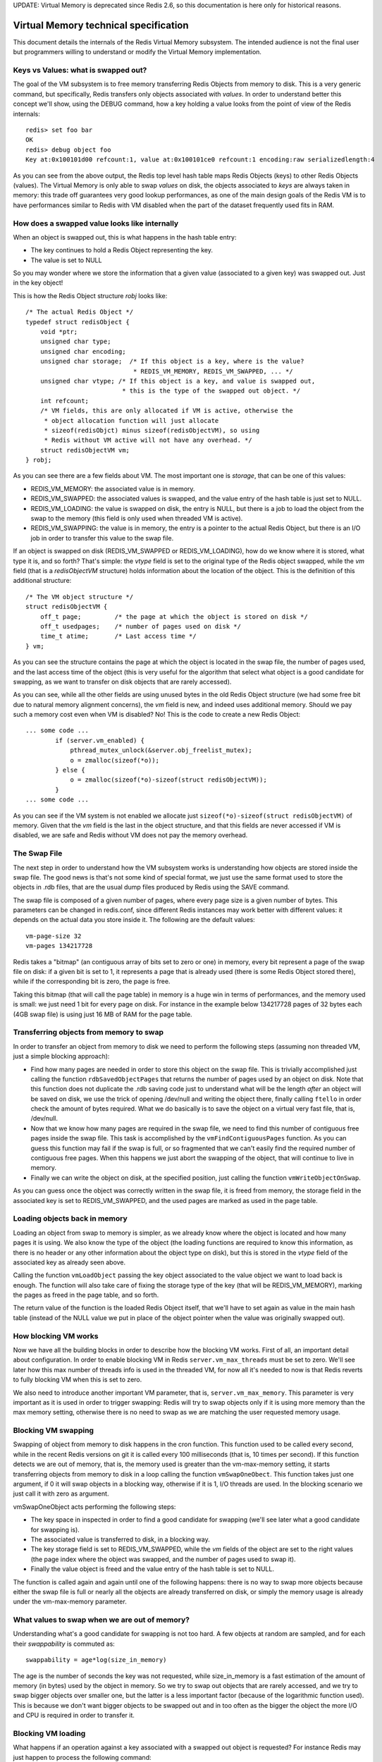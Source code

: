UPDATE: Virtual Memory is deprecated since Redis 2.6, so this
documentation is here only for historical reasons.

Virtual Memory technical specification
======================================

This document details the internals of the Redis Virtual Memory
subsystem. The intended audience is not the final user but programmers
willing to understand or modify the Virtual Memory implementation.

Keys vs Values: what is swapped out?
------------------------------------

The goal of the VM subsystem is to free memory transferring Redis
Objects from memory to disk. This is a very generic command, but
specifically, Redis transfers only objects associated with *values*. In
order to understand better this concept we'll show, using the DEBUG
command, how a key holding a value looks from the point of view of the
Redis internals:

::

    redis> set foo bar
    OK
    redis> debug object foo
    Key at:0x100101d00 refcount:1, value at:0x100101ce0 refcount:1 encoding:raw serializedlength:4

As you can see from the above output, the Redis top level hash table
maps Redis Objects (keys) to other Redis Objects (values). The Virtual
Memory is only able to swap *values* on disk, the objects associated to
*keys* are always taken in memory: this trade off guarantees very good
lookup performances, as one of the main design goals of the Redis VM is
to have performances similar to Redis with VM disabled when the part of
the dataset frequently used fits in RAM.

How does a swapped value looks like internally
----------------------------------------------

When an object is swapped out, this is what happens in the hash table
entry:

-  The key continues to hold a Redis Object representing the key.
-  The value is set to NULL

So you may wonder where we store the information that a given value
(associated to a given key) was swapped out. Just in the key object!

This is how the Redis Object structure *robj* looks like:

::

    /* The actual Redis Object */
    typedef struct redisObject {
        void *ptr;
        unsigned char type;
        unsigned char encoding;
        unsigned char storage;  /* If this object is a key, where is the value?
                                 * REDIS_VM_MEMORY, REDIS_VM_SWAPPED, ... */
        unsigned char vtype; /* If this object is a key, and value is swapped out,
                              * this is the type of the swapped out object. */
        int refcount;
        /* VM fields, this are only allocated if VM is active, otherwise the
         * object allocation function will just allocate
         * sizeof(redisObjct) minus sizeof(redisObjectVM), so using
         * Redis without VM active will not have any overhead. */
        struct redisObjectVM vm;
    } robj;

As you can see there are a few fields about VM. The most important one
is *storage*, that can be one of this values:

-  REDIS\_VM\_MEMORY: the associated value is in memory.
-  REDIS\_VM\_SWAPPED: the associated values is swapped, and the value
   entry of the hash table is just set to NULL.
-  REDIS\_VM\_LOADING: the value is swapped on disk, the entry is NULL,
   but there is a job to load the object from the swap to the memory
   (this field is only used when threaded VM is active).
-  REDIS\_VM\_SWAPPING: the value is in memory, the entry is a pointer
   to the actual Redis Object, but there is an I/O job in order to
   transfer this value to the swap file.

If an object is swapped on disk (REDIS\_VM\_SWAPPED or
REDIS\_VM\_LOADING), how do we know where it is stored, what type it is,
and so forth? That's simple: the *vtype* field is set to the original
type of the Redis object swapped, while the *vm* field (that is a
*redisObjectVM* structure) holds information about the location of the
object. This is the definition of this additional structure:

::

    /* The VM object structure */
    struct redisObjectVM {
        off_t page;         /* the page at which the object is stored on disk */
        off_t usedpages;    /* number of pages used on disk */
        time_t atime;       /* Last access time */
    } vm;

As you can see the structure contains the page at which the object is
located in the swap file, the number of pages used, and the last access
time of the object (this is very useful for the algorithm that select
what object is a good candidate for swapping, as we want to transfer on
disk objects that are rarely accessed).

As you can see, while all the other fields are using unused bytes in the
old Redis Object structure (we had some free bit due to natural memory
alignment concerns), the *vm* field is new, and indeed uses additional
memory. Should we pay such a memory cost even when VM is disabled? No!
This is the code to create a new Redis Object:

::

    ... some code ...
            if (server.vm_enabled) {
                pthread_mutex_unlock(&server.obj_freelist_mutex);
                o = zmalloc(sizeof(*o));
            } else {
                o = zmalloc(sizeof(*o)-sizeof(struct redisObjectVM));
            }
    ... some code ...

As you can see if the VM system is not enabled we allocate just
``sizeof(*o)-sizeof(struct redisObjectVM)`` of memory. Given that the
*vm* field is the last in the object structure, and that this fields are
never accessed if VM is disabled, we are safe and Redis without VM does
not pay the memory overhead.

The Swap File
-------------

The next step in order to understand how the VM subsystem works is
understanding how objects are stored inside the swap file. The good news
is that's not some kind of special format, we just use the same format
used to store the objects in .rdb files, that are the usual dump files
produced by Redis using the SAVE command.

The swap file is composed of a given number of pages, where every page
size is a given number of bytes. This parameters can be changed in
redis.conf, since different Redis instances may work better with
different values: it depends on the actual data you store inside it. The
following are the default values:

::

    vm-page-size 32
    vm-pages 134217728

Redis takes a "bitmap" (an contiguous array of bits set to zero or one)
in memory, every bit represent a page of the swap file on disk: if a
given bit is set to 1, it represents a page that is already used (there
is some Redis Object stored there), while if the corresponding bit is
zero, the page is free.

Taking this bitmap (that will call the page table) in memory is a huge
win in terms of performances, and the memory used is small: we just need
1 bit for every page on disk. For instance in the example below
134217728 pages of 32 bytes each (4GB swap file) is using just 16 MB of
RAM for the page table.

Transferring objects from memory to swap
----------------------------------------

In order to transfer an object from memory to disk we need to perform
the following steps (assuming non threaded VM, just a simple blocking
approach):

-  Find how many pages are needed in order to store this object on the
   swap file. This is trivially accomplished just calling the function
   ``rdbSavedObjectPages`` that returns the number of pages used by an
   object on disk. Note that this function does not duplicate the .rdb
   saving code just to understand what will be the length *after* an
   object will be saved on disk, we use the trick of opening /dev/null
   and writing the object there, finally calling ``ftello`` in order
   check the amount of bytes required. What we do basically is to save
   the object on a virtual very fast file, that is, /dev/null.
-  Now that we know how many pages are required in the swap file, we
   need to find this number of contiguous free pages inside the swap
   file. This task is accomplished by the ``vmFindContiguousPages``
   function. As you can guess this function may fail if the swap is
   full, or so fragmented that we can't easily find the required number
   of contiguous free pages. When this happens we just abort the
   swapping of the object, that will continue to live in memory.
-  Finally we can write the object on disk, at the specified position,
   just calling the function ``vmWriteObjectOnSwap``.

As you can guess once the object was correctly written in the swap file,
it is freed from memory, the storage field in the associated key is set
to REDIS\_VM\_SWAPPED, and the used pages are marked as used in the page
table.

Loading objects back in memory
------------------------------

Loading an object from swap to memory is simpler, as we already know
where the object is located and how many pages it is using. We also know
the type of the object (the loading functions are required to know this
information, as there is no header or any other information about the
object type on disk), but this is stored in the *vtype* field of the
associated key as already seen above.

Calling the function ``vmLoadObject`` passing the key object associated
to the value object we want to load back is enough. The function will
also take care of fixing the storage type of the key (that will be
REDIS\_VM\_MEMORY), marking the pages as freed in the page table, and so
forth.

The return value of the function is the loaded Redis Object itself, that
we'll have to set again as value in the main hash table (instead of the
NULL value we put in place of the object pointer when the value was
originally swapped out).

How blocking VM works
---------------------

Now we have all the building blocks in order to describe how the
blocking VM works. First of all, an important detail about
configuration. In order to enable blocking VM in Redis
``server.vm_max_threads`` must be set to zero. We'll see later how this
max number of threads info is used in the threaded VM, for now all it's
needed to now is that Redis reverts to fully blocking VM when this is
set to zero.

We also need to introduce another important VM parameter, that is,
``server.vm_max_memory``. This parameter is very important as it is used
in order to trigger swapping: Redis will try to swap objects only if it
is using more memory than the max memory setting, otherwise there is no
need to swap as we are matching the user requested memory usage.

Blocking VM swapping
--------------------

Swapping of object from memory to disk happens in the cron function.
This function used to be called every second, while in the recent Redis
versions on git it is called every 100 milliseconds (that is, 10 times
per second). If this function detects we are out of memory, that is, the
memory used is greater than the vm-max-memory setting, it starts
transferring objects from memory to disk in a loop calling the function
``vmSwapOneObect``. This function takes just one argument, if 0 it will
swap objects in a blocking way, otherwise if it is 1, I/O threads are
used. In the blocking scenario we just call it with zero as argument.

vmSwapOneObject acts performing the following steps:

-  The key space in inspected in order to find a good candidate for
   swapping (we'll see later what a good candidate for swapping is).
-  The associated value is transferred to disk, in a blocking way.
-  The key storage field is set to REDIS\_VM\_SWAPPED, while the *vm*
   fields of the object are set to the right values (the page index
   where the object was swapped, and the number of pages used to swap
   it).
-  Finally the value object is freed and the value entry of the hash
   table is set to NULL.

The function is called again and again until one of the following
happens: there is no way to swap more objects because either the swap
file is full or nearly all the objects are already transferred on disk,
or simply the memory usage is already under the vm-max-memory parameter.

What values to swap when we are out of memory?
----------------------------------------------

Understanding what's a good candidate for swapping is not too hard. A
few objects at random are sampled, and for each their *swappability* is
commuted as:

::

    swappability = age*log(size_in_memory)

The age is the number of seconds the key was not requested, while
size\_in\_memory is a fast estimation of the amount of memory (in bytes)
used by the object in memory. So we try to swap out objects that are
rarely accessed, and we try to swap bigger objects over smaller one, but
the latter is a less important factor (because of the logarithmic
function used). This is because we don't want bigger objects to be
swapped out and in too often as the bigger the object the more I/O and
CPU is required in order to transfer it.

Blocking VM loading
-------------------

What happens if an operation against a key associated with a swapped out
object is requested? For instance Redis may just happen to process the
following command:

::

    GET foo

If the value object of the ``foo`` key is swapped we need to load it
back in memory before processing the operation. In Redis the key lookup
process is centralized in the ``lookupKeyRead`` and ``lookupKeyWrite``
functions, this two functions are used in the implementation of all the
Redis commands accessing the keyspace, so we have a single point in the
code where to handle the loading of the key from the swap file to
memory.

So this is what happens:

-  The user calls some command having as argument a swapped key
-  The command implementation calls the lookup function
-  The lookup function search for the key in the top level hash table.
   If the value associated with the requested key is swapped (we can see
   that checking the *storage* field of the key object), we load it back
   in memory in a blocking way before to return to the user.

This is pretty straightforward, but things will get more *interesting*
with the threads. From the point of view of the blocking VM the only
real problem is the saving of the dataset using another process, that
is, handling BGSAVE and BGREWRITEAOF commands.

Background saving when VM is active
-----------------------------------

The default Redis way to persist on disk is to create .rdb files using a
child process. Redis calls the fork() system call in order to create a
child, that has the exact copy of the in memory dataset, since fork
duplicates the whole program memory space (actually thanks to a
technique called Copy on Write memory pages are shared between the
parent and child process, so the fork() call will not require too much
memory).

In the child process we have a copy of the dataset in a given point in
the time. Other commands issued by clients will just be served by the
parent process and will not modify the child data.

The child process will just store the whole dataset into the dump.rdb
file and finally will exit. But what happens when the VM is active?
Values can be swapped out so we don't have all the data in memory, and
we need to access the swap file in order to retrieve the swapped values.
While child process is saving the swap file is shared between the parent
and child process, since:

-  The parent process needs to access the swap file in order to load
   values back into memory if an operation against swapped out values
   are performed.
-  The child process needs to access the swap file in order to retrieve
   the full dataset while saving the data set on disk.

In order to avoid problems while both the processes are accessing the
same swap file we do a simple thing, that is, not allowing values to be
swapped out in the parent process while a background saving is in
progress. This way both the processes will access the swap file in read
only. This approach has the problem that while the child process is
saving no new values can be transferred on the swap file even if Redis
is using more memory than the max memory parameters dictates. This is
usually not a problem as the background saving will terminate in a short
amount of time and if still needed a percentage of values will be
swapped on disk ASAP.

An alternative to this scenario is to enable the Append Only File that
will have this problem only when a log rewrite is performed using the
BGREWRITEAOF command.

The problem with the blocking VM
--------------------------------

The problem of blocking VM is that... it's blocking :) This is not a
problem when Redis is used in batch processing activities, but for
real-time usage one of the good points of Redis is the low latency. The
blocking VM will have bad latency behaviors as when a client is
accessing a swapped out value, or when Redis needs to swap out values,
no other clients will be served in the meantime.

Swapping out keys should happen in background. Similarly when a client
is accessing a swapped out value other clients accessing in memory
values should be served mostly as fast as when VM is disabled. Only the
clients dealing with swapped out keys should be delayed.

All this limitations called for a non-blocking VM implementation.

Threaded VM
-----------

There are basically three main ways to turn the blocking VM into a non
blocking one. \* 1: One way is obvious, and in my opionion, not a good
idea at all, that is, turning Redis itself into a theaded server: if
every request is served by a different thread automatically other
clients don't need to wait for blocked ones. Redis is fast, exports
atomic operations, has no locks, and is just 10k lines of code,
*because* it is single threaded, so this was not an option for me. \* 2:
Using non-blocking I/O against the swap file. After all you can think
Redis already event-loop based, why don't just handle disk I/O in a
non-blocking fashion? I also discarded this possiblity because of two
main reasons. One is that non blocking file operations, unlike sockets,
are an incompatibility nightmare. It's not just like calling select, you
need to use OS-specific things. The other problem is that the I/O is
just one part of the time consumed to handle VM, another big part is the
CPU used in order to encode/decode data to/from the swap file. This is I
picked option three, that is... \* 3: Using I/O threads, that is, a pool
of threads handling the swap I/O operations. This is what the Redis VM
is using, so let's detail how this works.

I/O Threads
-----------

The threaded VM design goals where the following, in order of
importance:

-  Simple implementation, little room for race conditions, simple
   locking, VM system more or less completely decoupled from the rest of
   Redis code.
-  Good performances, no locks for clients accessing values in memory.
-  Ability to decode/encode objects in the I/O threads.

The above goals resulted in an implementation where the Redis main
thread (the one serving actual clients) and the I/O threads communicate
using a queue of jobs, with a single mutex. Basically when main thread
requires some work done in the background by some I/O thread, it pushes
an I/O job structure in the ``server.io_newjobs`` queue (that is, just a
linked list). If there are no active I/O threads, one is started. At
this point some I/O thread will process the I/O job, and the result of
the processing is pushed in the ``server.io_processed`` queue. The I/O
thread will send a byte using an UNIX pipe to the main thread in order
to signal that a new job was processed and the result is ready to be
processed.

This is how the ``iojob`` structure looks like:

::

    typedef struct iojob {
        int type;   /* Request type, REDIS_IOJOB_* */
        redisDb *db;/* Redis database */
        robj *key;  /* This I/O request is about swapping this key */
        robj *val;  /* the value to swap for REDIS_IOREQ_*_SWAP, otherwise this
                     * field is populated by the I/O thread for REDIS_IOREQ_LOAD. */
        off_t page; /* Swap page where to read/write the object */
        off_t pages; /* Swap pages needed to save object. PREPARE_SWAP return val */
        int canceled; /* True if this command was canceled by blocking side of VM */
        pthread_t thread; /* ID of the thread processing this entry */
    } iojob;

There are just three type of jobs that an I/O thread can perform (the
type is specified by the ``type`` field of the structure):

-  REDIS\_IOJOB\_LOAD: load the value associated to a given key from
   swap to memory. The object offset inside the swap file is ``page``,
   the object type is ``key->vtype``. The result of this operation will
   populate the ``val`` field of the structure.
-  REDIS\_IOJOB\_PREPARE\_SWAP: compute the number of pages needed in
   order to save the object pointed by ``val`` into the swap. The result
   of this operation will populate the ``pages`` field.
-  REDIS\_IOJOB\_DO\_SWAP: Transfer the object pointed by ``val`` to the
   swap file, at page offset ``page``.

The main thread delegates just the above three tasks. All the rest is
handled by the main thread itself, for instance finding a suitable range
of free pages in the swap file page table (that is a fast operation),
deciding what object to swap, altering the storage field of a Redis
object to reflect the current state of a value.

Non blocking VM as probabilistic enhancement of blocking VM
-----------------------------------------------------------

So now we have a way to request background jobs dealing with slow VM
operations. How to add this to the mix of the rest of the work done by
the main thread? While blocking VM was aware that an object was swapped
out just when the object was looked up, this is too late for us: in C it
is not trivial to start a background job in the middle of the command,
leave the function, and re-enter in the same point the computation when
the I/O thread finished what we requested (that is, no co-routines or
continuations or alike).

Fortunately there was a much, much simpler way to do this. And we love
simple things: basically consider the VM implementation a blocking one,
but add an optimization (using non the no blocking VM operations we are
able to perform) to make the blocking *very* unlikely.

This is what we do:

-  Every time a client sends us a command, *before* the command is
   executed, we examine the argument vector of the command in search for
   swapped keys. After all we know for every command what arguments are
   keys, as the Redis command format is pretty simple.
-  If we detect that at least a key in the requested command is swapped
   on disk, we block the client instead of really issuing the command.
   For every swapped value associated to a requested key, an I/O job is
   created, in order to bring the values back in memory. The main thread
   continues the execution of the event loop, without caring about the
   blocked client.
-  In the meanwhile, I/O threads are loading values in memory. Every
   time an I/O thread finished loading a value, it sends a byte to the
   main thread using an UNIX pipe. The pipe file descriptor has a
   readable event associated in the main thread event loop, that is the
   function ``vmThreadedIOCompletedJob``. If this function detects that
   all the values needed for a blocked client were loaded, the client is
   restarted and the original command called.

So you can think at this as a blocked VM that almost always happen to
have the right keys in memory, since we pause clients that are going to
issue commands about swapped out values until this values are loaded.

If the function checking what argument is a key fails in some way, there
is no problem: the lookup function will see that a given key is
associated to a swapped out value and will block loading it. So our non
blocking VM reverts to a blocking one when it is not possible to
anticipate what keys are touched.

For instance in the case of the SORT command used together with the GET
or BY options, it is not trivial to know beforehand what keys will be
requested, so at least in the first implementation, SORT BY/GET resorts
to the blocking VM implementation.

Blocking clients on swapped keys
--------------------------------

How to block clients? To suspend a client in an event-loop based server
is pretty trivial. All we do is canceling its read handler. Sometimes we
do something different (for instance for BLPOP) that is just marking the
client as blocked, but not processing new data (just accumulating the
new data into input buffers).

Aborting I/O jobs
-----------------

There is something hard to solve about the interactions between our
blocking and non blocking VM, that is, what happens if a blocking
operation starts about a key that is also "interested" by a non blocking
operation at the same time?

For instance while SORT BY is executed, a few keys are being loaded in a
blocking manner by the sort command. At the same time, another client
may request the same keys with a simple *GET key* command, that will
trigger the creation of an I/O job to load the key in background.

The only simple way to deal with this problem is to be able to kill I/O
jobs in the main thread, so that if a key that we want to load or swap
in a blocking way is in the REDIS\_VM\_LOADING or REDIS\_VM\_SWAPPING
state (that is, there is an I/O job about this key), we can just kill
the I/O job about this key, and go ahead with the blocking operation we
want to perform.

This is not as trivial as it is. In a given moment an I/O job can be in
one of the following three queues:

-  server.io\_newjobs: the job was already queued but no thread is
   handling it.
-  server.io\_processing: the job is being processed by an I/O thread.
-  server.io\_processed: the job was already processed. The function
   able to kill an I/O job is ``vmCancelThreadedIOJob``, and this is
   what it does:
-  If the job is in the newjobs queue, that's simple, removing the iojob
   structure from the queue is enough as no thread is still executing
   any operation.
-  If the job is in the processing queue, a thread is messing with our
   job (and possibly with the associated object!). The only thing we can
   do is waiting for the item to move to the next queue in a *blocking
   way*. Fortunately this condition happens very rarely so it's not a
   performance problem.
-  If the job is in the processed queue, we just mark it as *canceled*
   marking setting the ``canceled`` field to 1 in the iojob structure.
   The function processing completed jobs will just ignored and free the
   job instead of really processing it.

Questions?
----------

This document is in no way complete, the only way to get the whole
picture is reading the source code, but it should be a good introduction
in order to make the code review / understanding a lot simpler.

Something is not clear about this page? Please leave a comment and I'll
try to address the issue possibly integrating the answer in this
document.
